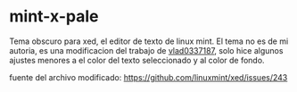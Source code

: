 * mint-x-pale
Tema obscuro para xed, el editor de texto de linux mint.
El tema no es de mi autoria, es una modificacion del trabajo de [[https://github.com/vlad0337187][vlad0337187]], solo hice algunos ajustes menores a el color del texto seleccionado y al color de fondo.

fuente del archivo modificado: https://github.com/linuxmint/xed/issues/243
